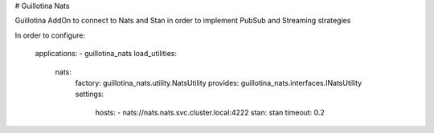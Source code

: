 # Guillotina Nats

Guillotina AddOn to connect to Nats and Stan in order to implement PubSub and Streaming strategies

In order to configure:

    applications:
    - guillotina_nats
    load_utilities:
      nats:
        factory: guillotina_nats.utility.NatsUtility
        provides: guillotina_nats.interfaces.INatsUtility
        settings:
          hosts:
          - nats://nats.nats.svc.cluster.local:4222
          stan: stan
          timeout: 0.2
